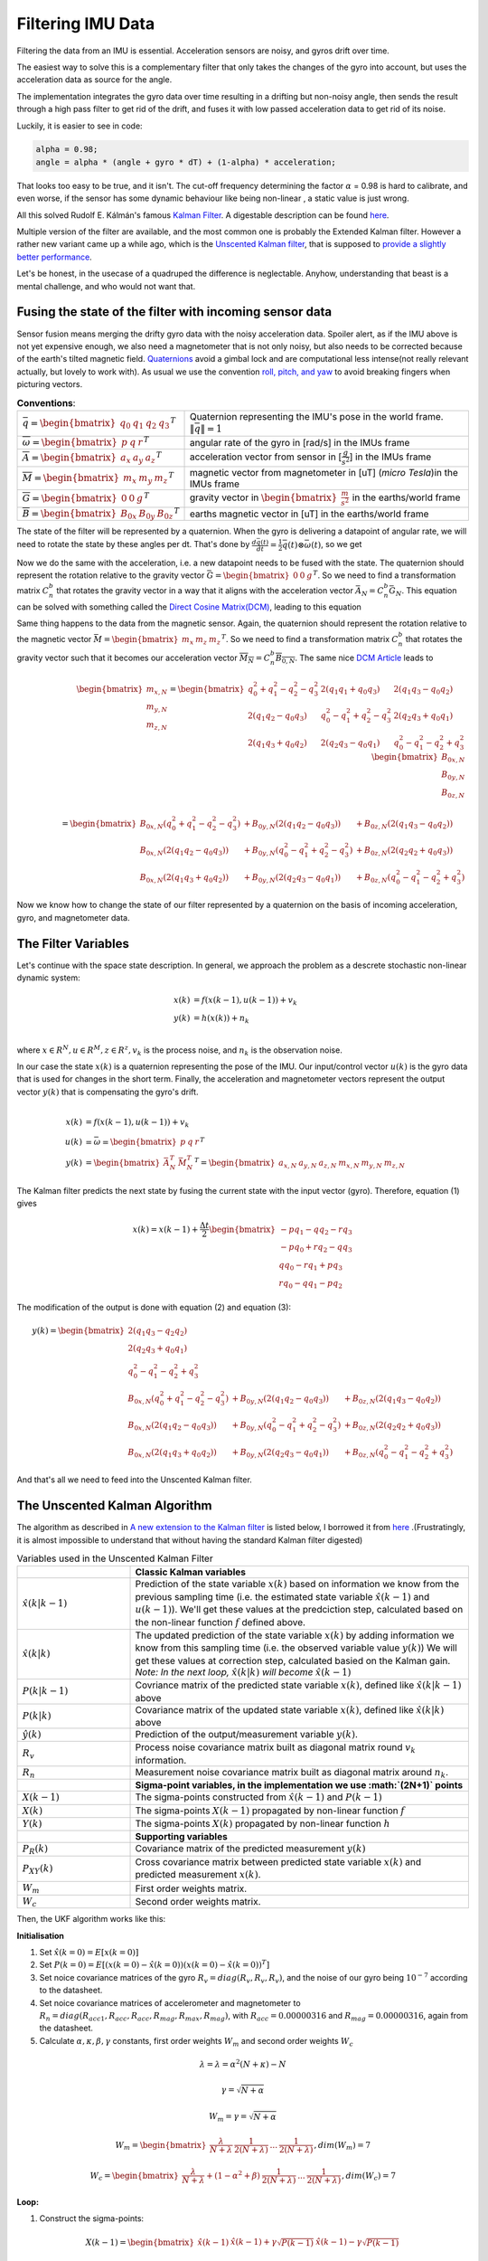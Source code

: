 Filtering IMU  Data
===============================


Filtering the data from an IMU is essential. Acceleration sensors are noisy, and gyros drift over time. 

The easiest way to solve this is a complementary filter that only takes the changes of the gyro into account, but uses the acceleration data as source for the angle. 

The implementation integrates the gyro data over time resulting in a drifting but non-noisy angle, then sends the result through a high pass filter to get rid of the drift, and fuses it with low passed acceleration data to get rid of its noise.

.. image:: /images/Complementary_Filter.png
	:width: 500
	:alt:  Complementary Filter

Luckily, it is easier to see in code:

.. code-block:: C++

	alpha = 0.98;
	angle = alpha * (angle + gyro * dT) + (1-alpha) * acceleration;

That looks too easy to be true, and it isn't. The cut-off frequency determining the factor :math:`{\alpha}` = 0.98 is hard to calibrate, and even worse, if the sensor has some dynamic behaviour like being non-linear , a static value is just wrong.

All this solved Rudolf E. Kálmán's famous `Kalman Filter <https://www.cs.unc.edu/~welch/kalman/media/pdf/Kalman1960.pdf>`_. A digestable description can be found `here <https://www.kalmanfilter.net/default.aspx>`_.

Multiple version of the filter are available, and the most common one is probably the Extended Kalman filter. However a rather new variant came up a while ago, which is the `Unscented Kalman filter <https://www.cs.unc.edu/~welch/kalman/media/pdf/Julier1997_SPIE_KF.pdf>`_, that is supposed to `provide a slightly better performance <https://www.gegi.usherbrooke.ca/LIV/index_htm_files/IEEEivsV2.pdf>`_.

Let's be honest, in the usecase of a quadruped the difference is neglectable. Anyhow, understanding that beast is a mental challenge, and who would not want that.


Fusing the state of the filter with incoming sensor data
--------------------------------------------------------

.. image:: /images/RPY.png
	:width: 200
	:alt: Conventions
 	:class: float-left

Sensor fusion means merging the drifty gyro data with the noisy acceleration data. Spoiler alert, as if the IMU above is not yet expensive enough, we also need a magnetometer that is not only noisy, but also needs to be corrected because of the earth's tilted magnetic field. 
`Quaternions <https://en.wikipedia.org/wiki/Quaternions_and_spatial_rotation>`_ avoid a  gimbal lock and are computational less intense(not really relevant actually, but lovely to work with). As usual we use the convention `roll, pitch, and yaw <https://en.wikipedia.org/wiki/Flight_dynamics_(fixed-wing_aircraft)>`_ to avoid breaking fingers when picturing vectors.




.. list-table:: **Conventions**:

   * - :math:`\bar{q} = \begin{bmatrix}q_{0} & q_{1} & q_{2 } & q_{3} \end{bmatrix}^{T}`
     - Quaternion representing the IMU's pose in the world frame. :math:`\left \| \bar{q} \right \| = 1`
   * - :math:`\overline{\omega } =\begin{bmatrix} p & q & r \end{bmatrix}^{T}`
     - angular rate of the gyro in [rad/s] in the IMUs frame
   * - :math:`\overline{A} =\begin{bmatrix} a_{x} & a_{y} & a_{z} \end{bmatrix}^{T}`
     - acceleration vector from sensor in [:math:`\frac{g}{s^{2}}`] in the IMUs frame
   * - :math:`\overline{M} =\begin{bmatrix} m_{x} & m_{y} & m_{z} \end{bmatrix}^{T}`
     - magnetic vector from magnetometer in [uT] (*micro Tesla*)in the IMUs frame
   * - :math:`\overline{G} =\begin{bmatrix} 0 & 0 & g \end{bmatrix}^{T}`
     - gravity vector in :math:`\begin{bmatrix}\frac{m}{s^{2}}\end{bmatrix}` in the earths/world frame 
   * - :math:`\overline{B} =\begin{bmatrix} B_{0x} & B_{0y} & B_{0z} \end{bmatrix}^{T}`
     - earths magnetic vector in [uT] in the earths/world frame

The state of the filter will be represented by a quaternion. When the gyro is delivering a datapoint of angular rate, we will need to rotate the state by these angles per dt. That's done by :math:`\frac{d\bar{q}(t)}{dt} = \frac{1}{2}\bar{q}(t) \otimes \bar{\omega }(t)`, so we get

.. math:: 
	:label: quaternion_derivative

	\frac{d\bar{q}(t)}{dt} = \frac{1}{2}\begin{bmatrix}
	0 & -p &-q  &-r & \\ 
	p & 0  & r  & -q& \\ 
	q & -r & 0  & p & \\
	r & q  & -p & 0 &
	\end{bmatrix}
	\begin{bmatrix}
	 q_{0}  \\ 
	 q_{1}  \\ 
	 q_{2}  \\
	  q_{3}
	\end{bmatrix}


Now we do the same with the acceleration, i.e. a new datapoint needs to be fused with the state. The quaternion should represent the rotation relative to the gravity vector :math:`\bar{G} = \begin{bmatrix} 0 & 0 & g\end{bmatrix}^{T}`. So we need to find a transformation matrix :math:`C_{n}^{b}` that rotates the gravity vector in a way that it aligns with the acceleration vector :math:`\bar{A}_{N} = C_{n}^{b}\bar{G}_{N}`. This equation can be solved with something called the `Direct Cosine Matrix(DCM) <https://stevendumble.com/attitude-representations-understanding-direct-cosine-matrices-euler-angles-and-quaternions/>`_, leading to this equation

.. math:: 
	:label: quarternionaccelerationfusion

	\begin{bmatrix}
	a_{x,N}\\ 
	a_{y,N}\\ 
	a_{z,N}
	\end{bmatrix} 
	&= \begin{bmatrix}
	 q_{0}^{2} + q_{1}^{2} - q_{2}^{2} - q_{3}^{2}& 2(q_{1}q_{1} + q_{0}q_{3}) & 2(q_{1}q_{3} - q_{0}q_{2})\\ 
	 2(q_{1}q_{2} - q_{0}q_{3})&  q_{0}^{2} - q_{1}^{2} + q_{2}^{2} - q_{3}^{2} & 2(q_{2}q_{3} + q_{0}q_{1})\\ 
	 2(q_{1}q_{3} + q_{0}q_{2}) & 2(q_{2}q_{3} - q_{0}q_{1}) &  q_{0}^{2} - q_{1}^{2} - q_{2}^{2} + q_{3}^{2}
	\end{bmatrix}
	\begin{bmatrix}
	0\\ 
	0\\ 
	1\\
	\end{bmatrix}\\
	&= 
	\begin{bmatrix}
	2(q_{1}q_{3} - q_{0}q_{2})\\
	2(q_{1}q_{3} - q_{0}q_{1})\\
	q_{0}^{2} - q_{1}^{2} - q_{2}^{2} + q_{3}^{2}
	\end{bmatrix}


Same thing happens to the data from the magnetic sensor. Again, the quaternion should represent the rotation relative to the magnetic vector :math:`\bar{M} = \begin{bmatrix}m_{x}&m_{z}&m_{z}\end{bmatrix} ^{T}`. So we need to find a transformation matrix :math:`C_{n}^{b}` that rotates the gravity vector such that it becomes our acceleration vector :math:`\overline{M_{N}} = C_{n}^{b }\overline{B_{0,N}}`. The same nice `DCM Article <https://stevendumble.com/attitude-representations-understanding-direct-cosine-matrices-euler-angles-and-quaternions/>`_  leads to 


.. math:: 

	\begin{bmatrix}
	m_{x,N}\\ 
	m_{y,N}\\ 
	m_{z,N}
	\end{bmatrix} 
	= \begin{bmatrix}
	 q_{0}^{2} + q_{1}^{2} - q_{2}^{2} - q_{3}^{2}& 2(q_{1}q_{1} + q_{0}q_{3}) & 2(q_{1}q_{3} - q_{0}q_{2})\\ 
	 2(q_{1}q_{2} - q_{0}q_{3})&  q_{0}^{2} - q_{1}^{2} + q_{2}^{2} - q_{3}^{2} & 2(q_{2}q_{3} + q_{0}q_{1})\\ 
	 2(q_{1}q_{3} + q_{0}q_{2}) & 2(q_{2}q_{3} - q_{0}q_{1}) &  q_{0}^{2} - q_{1}^{2} - q_{2}^{2} + q_{3}^{2}
	\end{bmatrix}
	\begin{bmatrix}
	B_{0x,N}\\ 
	B_{0y,N}\\ 
	B_{0z,N}\\
	\end{bmatrix}\\
	= 
	\begin{bmatrix}
	B_{0x,N}(q_{0}^{2} + q_{1}^{2} - q_{2}^{2} - q_{3}^{2}) &+ B_{0y,N}(2(q_{1}q_{2} - q_{0}q_{3})) &+ B_{0z,N}(2(q_{1}q_{3} - q_{0}q_{2}))\\
	 B_{0x,N}(2(q_{1}q_{2} - q_{0}q_{3})) &+  B_{0y,N}(q_{0}^{2} - q_{1}^{2} + q_{2}^{2} - q_{3}^{2}) &+ B_{0z,N}(2(q_{2}q_{2} + q_{0}q_{3}))\\
	 B_{0x,N}(2(q_{1}q_{3} + q_{0}q_{2})) &+ B_{0y,N}(2(q_{2}q_{3} - q_{0}q_{1})) &+ B_{0z,N}(q_{0}^{2} - q_{1}^{2} - q_{2}^{2} + q_{3}^{2})
	\end{bmatrix}

Now we know how to change the state of our filter represented by a quaternion on the basis of incoming acceleration, gyro, and magnetometer data. 


The Filter Variables
--------------------

Let's continue with the space state description. In general, we approach the problem as a descrete stochastic non-linear dynamic system:

.. math:: 

	x(k) &= f(x(k-1), u(k-1))+v_{k} \\
	y(k) &= h(x(k))+n_{k}\\

where :math:`x\in R^{N}, u\in R^{M}, z\in R^{z}, v_{k}` is the process noise, and :math:`n_{k}` is the observation noise.

In our case the state :math:`x(k)` is a quaternion representing the pose of the IMU. Our input/control vector :math:`u(k)` is the gyro data that is used for changes in the short term. Finally, the acceleration and magnetometer vectors represent the output vector :math:`y(k)` that is compensating the gyro's drift.

.. math:: 

	\\
	x(k) &= f(x(k-1),u(k-1))+v_{k} \\
	u(k) &= \bar{\omega} =  \begin{bmatrix} p  & q & r \end{bmatrix}  ^{T} \\
	y(k) &= \begin{bmatrix}{\bar{A}_{N}^{T}} & \bar{M}_{N}^{T} \end{bmatrix}^{T} = \begin{bmatrix} a_{x,N} & a_{y,N} & a_{z,N} & m_{x,N} & m_{y,N} & m_{z,N} \end{bmatrix}


The Kalman filter predicts the next state by fusing the current state with the input vector (gyro). Therefore, equation (1) gives 

.. math::
	x(k) = x(k-1) + \frac{\Delta t}{2}\begin{bmatrix}
	-p q_{1} - q q_{2} - r q_{3}\\ 
	-p q_{0} + r q_{2} - q q_{3}\\ 
	q q_{0} - r q_{1} + p q_{3}\\ 
	r q_{0} - q q_{1} - p q_{2}
	\end{bmatrix}

The modification of the output is done with equation (2) and equation (3):

.. math::

	y(k) =\begin{bmatrix}
	2(q_{1}q_{3} - q_{2}q_{2})\\ 
	2(q_{2}q_{3} + q_{0}q_{1})\\ 
	q_{0}^2 -q_{1}^2 -q_{2}^2 + q_{3}^2\\ 
	B_{0x,N}(q_{0}^{2} + q_{1}^{2} - q_{2}^{2} - q_{3}^{2}) &+ B_{0y,N}(2(q_{1}q_{2} - q_{0}q_{3})) &+ B_{0z,N}(2(q_{1}q_{3} - q_{0}q_{2}))\\
	B_{0x,N}(2(q_{1}q_{2} - q_{0}q_{3})) &+  B_{0y,N}(q_{0}^{2} - q_{1}^{2} + q_{2}^{2} - q_{3}^{2}) &+ B_{0z,N}(2(q_{2}q_{2} + q_{0}q_{3}))\\
	B_{0x,N}(2(q_{1}q_{3} + q_{0}q_{2})) &+ B_{0y,N}(2(q_{2}q_{3} - q_{0}q_{1})) &+ B_{0z,N}(q_{0}^{2} - q_{1}^{2} - q_{2}^{2} + q_{3}^{2})
	\end{bmatrix}

And that's all we need to feed into the Unscented Kalman filter.

The Unscented Kalman Algorithm
------------------------------


The algorithm as described in `A new extension to the Kalman filter <https://www.cs.unc.edu/~welch/kalman/media/pdf/Julier1997_SPIE_KF.pdf>`_ is listed below,  I borrowed it from `here <https://github.com/pronenewbits/Embedded_UKF_Library/blob/master/README.md>`_ .(Frustratingly, it is almost impossible to understand that without having the standard Kalman filter digested)


.. list-table:: Variables used in the Unscented Kalman Filter
   :widths: 25 75

   * - 
     - **Classic Kalman variables**
   * - :math:`\hat{x}(k|k-1)`
     - Prediction of the state variable :math:`x(k)` based on information we know from the previous sampling time (i.e. the estimated state variable  :math:`\hat{x}(k-1)` and :math:`u(k-1)`). We'll get these values at the predciction step, calculated based on the non-linear function :math:`f` defined above. 
   * - :math:`\hat{x}(k|k)`
     - The updated prediction of the state variable :math:`x(k)` by adding information we know from this sampling time (i.e. the observed variable value :math:`y(k)`) We will get these values at correction step, calculated basied on the Kalman gain. *Note: In the next loop,* :math:`\hat{x}(k|k)` *will become* :math:`\hat{x}(k-1)`
   * - :math:`P(k|k-1)`
     - Covriance matrix of the predicted state variable :math:`x(k)`, defined like :math:`\hat{x}(k|k-1)` above
   * - :math:`P(k|k)`
     - Covariance matrix of the updated state variable :math:`x(k)`, defined like :math:`\hat{x}(k|k)` above
   * - :math:`\hat{y}(k)`
     - Prediction of the output/measurement variable :math:`y(k)`.
   * - :math:`R_{v}`
     - Process noise covariance matrix built as diagonal matrix round :math:`v_{k}` information.
   * - :math:`R_{n}`
     - Measurement noise covariance matrix built as diagonal matrix around :math:`n_{k}`.
   * - 
     - **Sigma-point variables, in the implementation we use :math:`(2N+1)` points**
   * - :math:`X(k-1)`
     - The sigma-points constructed from :math:`\hat{x}(k-1)` and  :math:`P(k-1)`
   * - :math:`X(k)`
     - The sigma-points  :math:`X(k-1)` propagated by non-linear function :math:`f`
   * - :math:`Y(k)`
     - The sigma-points  :math:`X(k)` propagated by non-linear function :math:`h`
   * - 
     - **Supporting variables**
   * - :math:`P_{R}(k)`
     - Covariance matrix of the predicted measurement  :math:`y(k)`
   * - :math:`P_{XY}(k)`
     - Cross covariance matrix between predicted state variable :math:`x(k)` and predicted measurement :math:`x(k)`.
   * - :math:`W_{m}`
     - First order weights matrix.
   * - :math:`W_{c}`
     - Second order weights matrix.

Then, the UKF algorithm works like this:

**Initialisation**


1. Set :math:`\hat{x}(k=0) = E\left [x(k=0)  \right ]` 
2. Set :math:`P(k=0) = E\left [(x(k=0) - \hat{x}(k=0))(x(k=0) - \hat{x}(k=0) )^{T} \right ]` 
3. Set noice covariance matrices of the gyro :math:`R_{v} = diag(R_{v}, R_{v},R_{v})`, and the noise of our gyro being :math:`10^{-7}` according to the datasheet.
4.  Set noice covariance matrices of accelerometer and magnetometer to :math:`R_{n} = diag(R_{acc1}, R_{acc},R_{acc}, R_{mag}, R_{max},R_{mag})`, with :math:`R_{acc} = 0.00000316` and :math:`R_{mag} = 0.00000316`, again from the datasheet.
5. Calculate :math:`\alpha, \kappa,\beta, \gamma` constants, first order weights :math:`W_{m}` and second order weights :math:`W_{c}`

.. math::

 	\lambda = \lambda = \alpha^{2} (N + \kappa) -N

.. math::

 	\gamma = \sqrt{N+\alpha}

.. math::

 	W_{m}= \gamma = \sqrt{N+\alpha}

.. math::

	W_{m} = \begin{bmatrix}\frac{\lambda}{N+\lambda} & \frac{1}{2(N+\lambda)}  & ... & \frac{1}{2(N+\lambda)} \end{bmatrix} , dim(W_{m}) = 7 

.. math::

	W_{c} = \begin{bmatrix}\frac{\lambda}{N+\lambda} + (1-\alpha^{2} + \beta) & \frac{1}{2(N+\lambda)}  & ... & \frac{1}{2(N+\lambda)} \end{bmatrix} , dim(W_{c}) = 7

**Loop:**

1. Construct the sigma-points:

.. math::

	X(k-1) = \begin{bmatrix} \hat{x}(k-1) & \hat{x}(k-1) + \gamma \sqrt{P(k-1)}& \hat{x}(k-1) - \gamma \sqrt{P(k-1)} \end{bmatrix}

2. Do the Unscented Transformation of the sigma points :math:`X(k-1)`

   Propagate :math:`X(k-1)` through non-linear function :math:`f`. (:math:`f` is applied 7 times to the column submaterix of :math:`X(k-1)`)

.. math::
	
	 X(k) = f(X(k-1))

	 Calculate :math:`\hat{x}(k|k-1)` as a weighted mean of :math:`X(k-1)`:

.. math::
	
	 \hat{x}(k|k-1) = \sum_{i=1}^{2N+1=7} (W_{m,i} X_{i}(k))

	Calculate the covariance matrix of the predicted state variable :math:`x(k)`. This operation is substracting the submatrix of :math:`X(k)` by :math:`\hat{x}(k)` repeated 2N+1=7 times 

.. math::
	
	 \Delta X = \left [ X(k) - \hat{x}(k|k-1) \right ]


.. math::
	
	 P(k|k-1) = \sum_{i=1}^{2N+1=7} (W_{c,i} \left [\Delta X  \right ] \left [ \Delta X \right ]^{T} + R_{v})

3. Do the Unscented Transformation of the sigma-points :math:`X(k)`

	Propagate :math:`X(k)` through non-linear function :math:`h`. (:math:`h` is applied 7 times to the column submaterix of :math:`X(k)`)

.. math::
	
	 Y(k) = h(X(k))

	 Calculate :math:`\hat{y}(k|k-1)` as a weighted mean of :math:`Y(k)`:

.. math::
	
	 \hat{y}(k|k-1) = \sum_{i=1}^{2N+1=7} (W_{m,i} Y_{i}(k))

	Calculate the covariance matrix of the predicted measurement :math:`y(k)`. This operation is substracting the submatrix of :math:`Y(k)` by :math:`\hat{y}(k)` repeated 2N+1=7 times 

.. math::
	
	 \Delta Y = \left [ Y(k) - \hat{y}(k|k-1) \right ]


.. math::
	
	 P_{y}(k) = \sum_{i=1}^{2N+1=7} (W_{c,i} \left [\Delta Y  \right ] \left [ \Delta Y \right ]^{T} + R_{n})

4. Calculate cross-covariance matrix:

.. math::
	
	 P_{XY}(k) = \sum_{i=1}^{2N+1=7} (W_{c,i} \left [\Delta X  \right ] \left [ \Delta Y \right ]^{T})


5. Calculate the Kalman gain:

.. math::
	
	 K = P_{XY}(k) (P_{Y}(k))^{-1}

6. Update the estimated state variable

.. math::
	
	 \hat{x}(k|k) = \hat{x}(k|k-1) + K(y(k)-\hat{y}(k))


7. Update the covariance matrix:

.. math::

	 P(k|k) = \hat{x}(k|k-1) * K(y(k) - \hat{y}(k))


.. image:: /images/UKF_Calculation.png
	:width: 700
	:alt: Conventions


